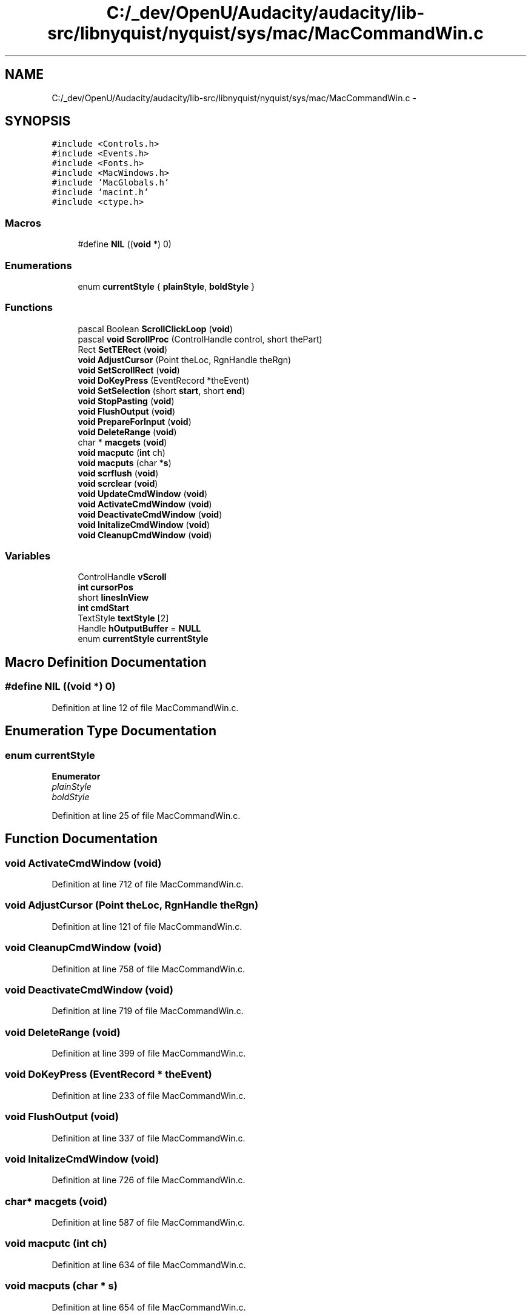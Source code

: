 .TH "C:/_dev/OpenU/Audacity/audacity/lib-src/libnyquist/nyquist/sys/mac/MacCommandWin.c" 3 "Thu Apr 28 2016" "Audacity" \" -*- nroff -*-
.ad l
.nh
.SH NAME
C:/_dev/OpenU/Audacity/audacity/lib-src/libnyquist/nyquist/sys/mac/MacCommandWin.c \- 
.SH SYNOPSIS
.br
.PP
\fC#include <Controls\&.h>\fP
.br
\fC#include <Events\&.h>\fP
.br
\fC#include <Fonts\&.h>\fP
.br
\fC#include <MacWindows\&.h>\fP
.br
\fC#include 'MacGlobals\&.h'\fP
.br
\fC#include 'macint\&.h'\fP
.br
\fC#include <ctype\&.h>\fP
.br

.SS "Macros"

.in +1c
.ti -1c
.RI "#define \fBNIL\fP   ((\fBvoid\fP *) 0)"
.br
.in -1c
.SS "Enumerations"

.in +1c
.ti -1c
.RI "enum \fBcurrentStyle\fP { \fBplainStyle\fP, \fBboldStyle\fP }"
.br
.in -1c
.SS "Functions"

.in +1c
.ti -1c
.RI "pascal Boolean \fBScrollClickLoop\fP (\fBvoid\fP)"
.br
.ti -1c
.RI "pascal \fBvoid\fP \fBScrollProc\fP (ControlHandle control, short thePart)"
.br
.ti -1c
.RI "Rect \fBSetTERect\fP (\fBvoid\fP)"
.br
.ti -1c
.RI "\fBvoid\fP \fBAdjustCursor\fP (Point theLoc, RgnHandle theRgn)"
.br
.ti -1c
.RI "\fBvoid\fP \fBSetScrollRect\fP (\fBvoid\fP)"
.br
.ti -1c
.RI "\fBvoid\fP \fBDoKeyPress\fP (EventRecord *theEvent)"
.br
.ti -1c
.RI "\fBvoid\fP \fBSetSelection\fP (short \fBstart\fP, short \fBend\fP)"
.br
.ti -1c
.RI "\fBvoid\fP \fBStopPasting\fP (\fBvoid\fP)"
.br
.ti -1c
.RI "\fBvoid\fP \fBFlushOutput\fP (\fBvoid\fP)"
.br
.ti -1c
.RI "\fBvoid\fP \fBPrepareForInput\fP (\fBvoid\fP)"
.br
.ti -1c
.RI "\fBvoid\fP \fBDeleteRange\fP (\fBvoid\fP)"
.br
.ti -1c
.RI "char * \fBmacgets\fP (\fBvoid\fP)"
.br
.ti -1c
.RI "\fBvoid\fP \fBmacputc\fP (\fBint\fP ch)"
.br
.ti -1c
.RI "\fBvoid\fP \fBmacputs\fP (char *\fBs\fP)"
.br
.ti -1c
.RI "\fBvoid\fP \fBscrflush\fP (\fBvoid\fP)"
.br
.ti -1c
.RI "\fBvoid\fP \fBscrclear\fP (\fBvoid\fP)"
.br
.ti -1c
.RI "\fBvoid\fP \fBUpdateCmdWindow\fP (\fBvoid\fP)"
.br
.ti -1c
.RI "\fBvoid\fP \fBActivateCmdWindow\fP (\fBvoid\fP)"
.br
.ti -1c
.RI "\fBvoid\fP \fBDeactivateCmdWindow\fP (\fBvoid\fP)"
.br
.ti -1c
.RI "\fBvoid\fP \fBInitalizeCmdWindow\fP (\fBvoid\fP)"
.br
.ti -1c
.RI "\fBvoid\fP \fBCleanupCmdWindow\fP (\fBvoid\fP)"
.br
.in -1c
.SS "Variables"

.in +1c
.ti -1c
.RI "ControlHandle \fBvScroll\fP"
.br
.ti -1c
.RI "\fBint\fP \fBcursorPos\fP"
.br
.ti -1c
.RI "short \fBlinesInView\fP"
.br
.ti -1c
.RI "\fBint\fP \fBcmdStart\fP"
.br
.ti -1c
.RI "TextStyle \fBtextStyle\fP [2]"
.br
.ti -1c
.RI "Handle \fBhOutputBuffer\fP = \fBNULL\fP"
.br
.ti -1c
.RI "enum \fBcurrentStyle\fP \fBcurrentStyle\fP"
.br
.in -1c
.SH "Macro Definition Documentation"
.PP 
.SS "#define NIL   ((\fBvoid\fP *) 0)"

.PP
Definition at line 12 of file MacCommandWin\&.c\&.
.SH "Enumeration Type Documentation"
.PP 
.SS "enum \fBcurrentStyle\fP"

.PP
\fBEnumerator\fP
.in +1c
.TP
\fB\fIplainStyle \fP\fP
.TP
\fB\fIboldStyle \fP\fP
.PP
Definition at line 25 of file MacCommandWin\&.c\&.
.SH "Function Documentation"
.PP 
.SS "\fBvoid\fP ActivateCmdWindow (\fBvoid\fP)"

.PP
Definition at line 712 of file MacCommandWin\&.c\&.
.SS "\fBvoid\fP AdjustCursor (Point theLoc, RgnHandle theRgn)"

.PP
Definition at line 121 of file MacCommandWin\&.c\&.
.SS "\fBvoid\fP CleanupCmdWindow (\fBvoid\fP)"

.PP
Definition at line 758 of file MacCommandWin\&.c\&.
.SS "\fBvoid\fP DeactivateCmdWindow (\fBvoid\fP)"

.PP
Definition at line 719 of file MacCommandWin\&.c\&.
.SS "\fBvoid\fP DeleteRange (\fBvoid\fP)"

.PP
Definition at line 399 of file MacCommandWin\&.c\&.
.SS "\fBvoid\fP DoKeyPress (EventRecord * theEvent)"

.PP
Definition at line 233 of file MacCommandWin\&.c\&.
.SS "\fBvoid\fP FlushOutput (\fBvoid\fP)"

.PP
Definition at line 337 of file MacCommandWin\&.c\&.
.SS "\fBvoid\fP InitalizeCmdWindow (\fBvoid\fP)"

.PP
Definition at line 726 of file MacCommandWin\&.c\&.
.SS "char* macgets (\fBvoid\fP)"

.PP
Definition at line 587 of file MacCommandWin\&.c\&.
.SS "\fBvoid\fP macputc (\fBint\fP ch)"

.PP
Definition at line 634 of file MacCommandWin\&.c\&.
.SS "\fBvoid\fP macputs (char * s)"

.PP
Definition at line 654 of file MacCommandWin\&.c\&.
.SS "\fBvoid\fP PrepareForInput (\fBvoid\fP)"

.PP
Definition at line 388 of file MacCommandWin\&.c\&.
.SS "\fBvoid\fP scrclear (\fBvoid\fP)"

.PP
Definition at line 666 of file MacCommandWin\&.c\&.
.SS "\fBvoid\fP scrflush (\fBvoid\fP)"

.PP
Definition at line 659 of file MacCommandWin\&.c\&.
.SS "pascal Boolean ScrollClickLoop (\fBvoid\fP)"

.PP
Definition at line 54 of file MacCommandWin\&.c\&.
.SS "pascal \fBvoid\fP ScrollProc (ControlHandle control, short thePart)"

.PP
Definition at line 85 of file MacCommandWin\&.c\&.
.SS "\fBvoid\fP SetScrollRect (\fBvoid\fP)"

.PP
Definition at line 185 of file MacCommandWin\&.c\&.
.SS "\fBvoid\fP SetSelection (short start, short end)"

.PP
Definition at line 288 of file MacCommandWin\&.c\&.
.SS "Rect SetTERect (\fBvoid\fP)"

.PP
Definition at line 106 of file MacCommandWin\&.c\&.
.SS "\fBvoid\fP StopPasting (\fBvoid\fP)"

.PP
Definition at line 313 of file MacCommandWin\&.c\&.
.SS "\fBvoid\fP UpdateCmdWindow (\fBvoid\fP)"

.PP
Definition at line 677 of file MacCommandWin\&.c\&.
.SH "Variable Documentation"
.PP 
.SS "\fBint\fP cmdStart"

.PP
Definition at line 21 of file MacCommandWin\&.c\&.
.SS "enum \fBcurrentStyle\fP  \fBcurrentStyle\fP"

.SS "\fBint\fP cursorPos"

.PP
Definition at line 19 of file MacCommandWin\&.c\&.
.SS "Handle hOutputBuffer = \fBNULL\fP"

.PP
Definition at line 24 of file MacCommandWin\&.c\&.
.SS "short linesInView"

.PP
Definition at line 20 of file MacCommandWin\&.c\&.
.SS "TextStyle textStyle[2]"

.PP
Definition at line 22 of file MacCommandWin\&.c\&.
.SS "ControlHandle vScroll"

.PP
Definition at line 18 of file MacCommandWin\&.c\&.
.SH "Author"
.PP 
Generated automatically by Doxygen for Audacity from the source code\&.
